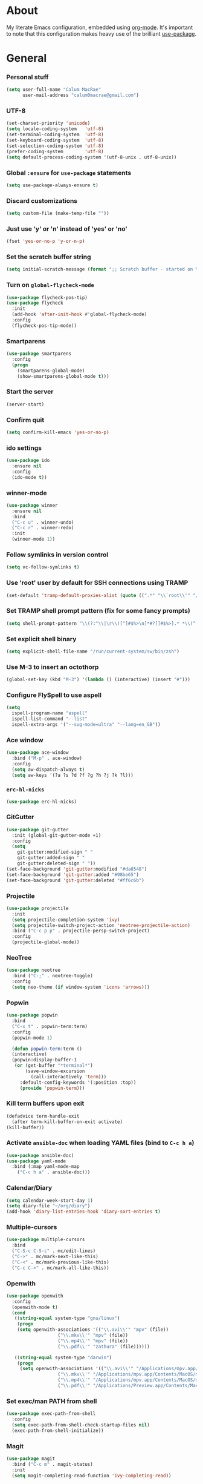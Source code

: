 * About
My literate Emacs configuration, embedded using [[http://orgmode.org/][org-mode]].
It's important to note that this configuration makes heavy use of the brilliant [[https://github.com/jwiegley/use-package][use-package]].

* General
*** Personal stuff
#+begin_src emacs-lisp
(setq user-full-name "Calum MacRae"
      user-mail-address "calum0macrae@gmail.com")
#+end_src

*** UTF-8
#+begin_src emacs-lisp
(set-charset-priority 'unicode)
(setq locale-coding-system   'utf-8)
(set-terminal-coding-system  'utf-8)
(set-keyboard-coding-system  'utf-8)
(set-selection-coding-system 'utf-8)
(prefer-coding-system        'utf-8)
(setq default-process-coding-system '(utf-8-unix . utf-8-unix))
#+end_src

*** Global ~:ensure~ for ~use-package~ statements
#+begin_src emacs-lisp
(setq use-package-always-ensure t)
#+end_src

*** Discard customizations
#+begin_src emacs-lisp
(setq custom-file (make-temp-file ""))
#+end_src

*** Just use 'y' or 'n' instead of 'yes' or 'no'
#+begin_src emacs-lisp
(fset 'yes-or-no-p 'y-or-n-p)
#+end_src

*** Set the scratch buffer string
#+begin_src emacs-lisp
(setq initial-scratch-message (format ";; Scratch buffer - started on %s\n\n" (current-time-string)))
#+end_src

*** Turn on ~global-flycheck-mode~
#+begin_src emacs-lisp
(use-package flycheck-pos-tip)
(use-package flycheck
  :init
  (add-hook 'after-init-hook #'global-flycheck-mode)
  :config
  (flycheck-pos-tip-mode))
#+end_src

*** Smartparens
#+begin_src emacs-lisp
(use-package smartparens
  :config
  (progn
    (smartparens-global-mode)
    (show-smartparens-global-mode t)))
#+end_src

*** Start the server
#+begin_src emacs-lisp
(server-start)
#+end_src

*** Confirm quit
#+begin_src emacs-lisp
(setq confirm-kill-emacs 'yes-or-no-p)
#+End_src

*** ido settings
#+begin_src emacs-lisp
(use-package ido
  :ensure nil
  :config
  (ido-mode t))
#+end_src

*** winner-mode
#+begin_src emacs-lisp
(use-package winner
  :ensure nil
  :bind
  ("C-c u" . winner-undo)
  ("C-c r" . winner-redo)
  :init
  (winner-mode 1))
#+end_src

*** Follow symlinks in version control
#+begin_src emacs-lisp
(setq vc-follow-symlinks t)
#+end_src

*** Use 'root' user by default for SSH connections using TRAMP
#+begin_src emacs-lisp
(set-default 'tramp-default-proxies-alist (quote ((".*" "\\`root\\'" "/ssh:%h:"))))
#+end_src

*** Set TRAMP shell prompt pattern (fix for some fancy prompts)
#+begin_src emacs-lisp
(setq shell-prompt-pattern "\\(?:^\\|\r\\)[^]#$%>\n]*#?[]#$%>].* *\\(^[\\[[0-9;]*[a-zA-Z] *\\)*")
#+end_src

*** Set explicit shell binary
#+begin_src emacs-lisp
(setq explicit-shell-file-name "/run/current-system/sw/bin/zsh")
#+end_src

*** Use M-3 to insert an octothorp
#+begin_src emacs-lisp
(global-set-key (kbd "M-3") '(lambda () (interactive) (insert "#")))
#+end_src

*** Configure FlySpell to use aspell
#+begin_src emacs-lisp
(setq
  ispell-program-name "aspell"
  ispell-list-command "--list"
  ispell-extra-args '("--sug-mode=ultra" "--lang=en_GB"))
#+end_src
*** Ace window
#+begin_src emacs-lisp
(use-package ace-window
  :bind ("M-p" . ace-window)
  :config
  (setq aw-dispatch-always t)
  (setq aw-keys '(?a ?s ?d ?f ?g ?h ?j ?k ?l)))
#+end_src

*** ~erc-hl-nicks~
#+begin_src emacs-lisp
(use-package erc-hl-nicks)
#+end_src

*** GitGutter
#+begin_src emacs-lisp
(use-package git-gutter
  :init (global-git-gutter-mode +1)
  :config
  (setq
    git-gutter:modified-sign " "
    git-gutter:added-sign " "
    git-gutter:deleted-sign " "))
(set-face-background 'git-gutter:modified "#da8548")
(set-face-background 'git-gutter:added "#98be65")
(set-face-background 'git-gutter:deleted "#ff6c6b")

#+end_src

*** Projectile
#+begin_src emacs-lisp
(use-package projectile
  :init
  (setq projectile-completion-system 'ivy)
  (setq projectile-switch-project-action 'neotree-projectile-action)
  :bind ("C-c p p" . projectile-persp-switch-project)
  :config
  (projectile-global-mode))
#+end_src

*** NeoTree
#+begin_src emacs-lisp
(use-package neotree
  :bind ("C-;" . neotree-toggle)
  :config
  (setq neo-theme (if window-system 'icons 'arrows)))
#+end_src

*** Popwin
#+begin_src emacs-lisp
(use-package popwin
  :bind
  ("C-x t" . popwin-term:term)
  :config
  (popwin-mode 1)

  (defun popwin-term:term ()
  (interactive)
  (popwin:display-buffer-1
   (or (get-buffer "*terminal*")
       (save-window-excursion
         (call-interactively 'term)))
	 :default-config-keywords '(:position :top))
	 (provide 'popwin-term)))
#+end_src

*** Kill term buffers upon exit
#+begin_src emacs-lisp
(defadvice term-handle-exit
  (after term-kill-buffer-on-exit activate)
(kill-buffer))
#+end_src

*** Activate ~ansible-doc~ when loading YAML files (bind to ~C-c h a~)
#+begin_src emacs-lisp
(use-package ansible-doc)
(use-package yaml-mode
  :bind (:map yaml-mode-map
    ("C-c h a" . ansible-doc)))
#+end_src

*** Calendar/Diary
#+begin_src emacs-lisp
(setq calendar-week-start-day 1)
(setq diary-file "~/org/diary")
(add-hook 'diary-list-entries-hook 'diary-sort-entries t)
#+end_src

*** Multiple-cursors
#+begin_src emacs-lisp
(use-package multiple-cursors
  :bind
  ("C-S-c C-S-c" . mc/edit-lines)
  ("C->" . mc/mark-next-like-this)
  ("C-<" . mc/mark-previous-like-this)
  ("C-c C->" . mc/mark-all-like-this))
#+end_src

*** Openwith
#+begin_src emacs-lisp
(use-package openwith
  :config
  (openwith-mode t)
  (cond
   ((string-equal system-type "gnu/linux")
    (progn
    (setq openwith-associations '(("\\.avi\\'" "mpv" (file))
  			       ("\\.mkv\\'" "mpv" (file))
  			       ("\\.mp4\\'" "mpv" (file))
  			       ("\\.pdf\\'" "zathura" (file))))))

   ((string-equal system-type "darwin")
    (progn
     (setq openwith-associations '(("\\.avi\\'" "/Applications/mpv.app/Contents/MacOS/mpv" (file))
  			       ("\\.mkv\\'" "/Applications/mpv.app/Contents/MacOS/mpv" (file))
  			       ("\\.mp4\\'" "/Applications/mpv.app/Contents/MacOS/mpv" (file))
  			       ("\\.pdf\\'" "/Applications/Preview.app/Contents/MacOS/Preview" (file))))))))
#+end_src

*** Set exec/man PATH from shell
#+begin_src emacs-lisp
(use-package exec-path-from-shell
  :config
  (setq exec-path-from-shell-check-startup-files nil)
  (exec-path-from-shell-initialize))
#+end_src

*** Magit
#+begin_src emacs-lisp
(use-package magit
  :bind ("C-c m" . magit-status)
  :init
  (setq magit-completing-read-function 'ivy-completing-read))
#+end_src

*** GitHub integration
#+begin_src emacs-lisp
(use-package magit-gh-pulls
  :bind (:map magit-gh-pulls-mode-map
  ("£" . magit-gh-pulls-popup))
  :init
  (add-hook 'magit-mode-hook 'turn-on-magit-gh-pulls)
  (setq magit-gh-pulls-arguments (quote ("--open-new-in-browser"))))
#+end_src

*** Expand region
#+begin_src emacs-lisp
(use-package expand-region
  :bind ("C-=" . er/expand-region))
#+end_src

*** ~ace-jump-mode~ / ~ace-mc~
#+begin_src emacs-lisp
(use-package ace-jump-mode
  :bind
  ("C-0" . ace-jump-mode))

(use-package ace-mc
  :bind
  ("C-)" . ace-mc-add-multiple-cursors))
#+end_src

*** ~json-mode~
#+begin_src emacs-lisp
(use-package json-mode)
#+end_src

*** Aggressive indent
#+begin_src emacs-lisp
(use-package aggressive-indent
  :config
  (global-aggressive-indent-mode 1))
#+end_src

*** Move text
#+begin_src emacs-lisp
(use-package move-text)
#+end_src

*** Docker Integration
#+begin_src emacs-lisp
(use-package dockerfile-mode
  :init
  (add-to-list 'auto-mode-alist '("Dockerfile\\'" . dockerfile-mode)))

(use-package docker-tramp)
(use-package docker
  :bind ("C-c d" . hydra-docker/body)
  :config
  (defhydra hydra-docker (:columns 5 :color blue)
    "Docker"
    ("c" docker-containers "Containers")
    ("v" docker-volumes "Volumes")
    ("i" docker-images "Images")
    ("n" docker-networks "Networks")
    ("b" dockerfile-build-buffer "Build Buffer")
    ("q" nil "Quit")))
#+end_src

*** Ivy/Counsel/avy
#+begin_src emacs-lisp
(use-package counsel
  :init
  ;; Better looking kill-ring separator in Counsel
  (setq counsel-yank-pop-separator
    (concat "\n\n"
      (concat (apply 'concat (make-list 50 "---")) "\n")))
  :bind
  ("M-y" . counsel-yank-pop))
(use-package ivy
  :init
  (setq ivy-use-virtual-buffers t)
  (setq ivy-count-format "")
  (setq ivy-use-virtual-buffers t)
  (setq ivy-initial-inputs-alist nil)
  :bind
  ("C-s" . swiper)
  ("M-x" . counsel-M-x)
  ("C-x C-f" . counsel-find-file)
  :config
  (ivy-mode 1))
(use-package avy
  :ensure nil
  :bind
  ("C-:" . avy-goto-char)
  ("C-'" . avy-goto-char-2)
  ("M-g g" . avy-goto-line))
#+end_src

*** Corral
#+begin_src emacs-lisp
(use-package corral
  :bind
  ("M-9" . corral-parentheses-backward)
  ("M-0" . corral-parentheses-forward)
  ("M-[" . corral-brackets-backward)
  ("M-]" . corral-brackets-forward)
  ("M-{" . corral-braces-backward)
  ("M-}" . corral-braces-forward)
  ("M-\"" . corral-double-quotes-backward)
  ("C-c v" . hydra-corral/body)
  :config
  (setq corral-preserve-point t)
  (defhydra hydra-corral (:columns 5)
    "Corral"
    ("(" corral-parentheses-backward "Back")
    (")" corral-parentheses-forward "Forward")
    ("[" corral-brackets-backward "Back")
    ("]" corral-brackets-forward "Forward")
    ("{" corral-braces-backward "Back")
    ("}" corral-braces-forward "Forward")
    ("\"" corral-double-quotes-backward "Back")
    ("'" corral-single-quotes-backward "Back")
    ("." hydra-repeat "Repeat")))
#+end_src

*** Hydras
#+begin_src emacs-lisp
(use-package hydra
  :bind
  ("C-c z" . hydra-zoom/body)
  ("C-c t" . hydra-move-text/body)
  ("C-c T" . hydra-transpose/body)
  ("C-c g" . hydra-traverse/body)
  ("C-c M" . hydra-toggle-mode/body)

  :config
  ;; Zoom
  (defhydra hydra-zoom ()
    "Zoom"
    ("i" text-scale-increase "In")
    ("o" text-scale-decrease "Out")
    ("q" nil "Quit" :color blue))

  ;; Move Text
  (defhydra hydra-move-text ()
    "Move text"
    ("p" move-text-up "Up")
    ("n" move-text-down "Down")
    ("q" nil "Quit" :color blue))

  ;; Transpose
  (defhydra hydra-transpose (:color red)
    "Transpose"
    ("c" transpose-chars "Characters")
    ("w" transpose-words "Words")
    ("l" transpose-lines "Lines")
    ("s" transpose-sentences "Sentences")
    ("p" transpose-paragraphs "Paragraphs")
    ("q" nil "Quit" :color blue))

  ;; Buffer traversal
  (defhydra hydra-traverse (:pre (set-cursor-color "#FB4934")
                            :post (set-cursor-color "#51afef")
			    :columns 8)
    "Traversal"
    ("a" beginning-of-line "Beginning")
    ("e" end-of-line "End")
    ("f" forward-char "Forward")
    ("F" forward-word "Forward Word")
    ("b" backward-char "Back")
    ("B" backward-word "Back Word")
    ("n" next-line "Next")
    ("p" previous-line "Prev")
    ("v" scroll-up-command "Down")
    ("M-v" scroll-down-command "Up")
    ("l" recenter-top-bottom "Recenter")
    ("SPC" set-mark-command "Set Mark")
    ("<" beginning-of-buffer "Beginning")
    (">" end-of-buffer "End")
    ("q" nil "Quit" :color blue))

  ;; Toggle mode
  (defhydra hydra-toggle-mode (:color blue)
    "Toggle"
    ("c" centered-window-mode "Centered Buffer")
    ("w" whitespace-mode "Whitespace")
    ("f" focus-mode "Focus")
    ("i" aggressive-indent-mode "Aggressive indent")
    ("s" flyspell-mode "FlySpell")
    ("S" flyspell-prog-mode "FlySpell Prog")
    ("q" nil "Quit")))
#+end_src

*** Perspective
#+begin_src emacs-lisp
(use-package perspective
  :init
  (persp-mode))

(use-package persp-projectile
  :bind
  ("C-c x" . hydra-persp/body)
  :config
  (require 'persp-projectile)
  (defhydra hydra-persp (:columns 4
                         :color blue)
  "Perspective"
  ("a" persp-add-buffer "Add Buffer")
  ("i" persp-import "Import")
  ("c" persp-kill "Close")
  ("n" persp-next "Next")
  ("p" persp-prev "Prev")
  ("k" persp-remove-buffer "Kill Buffer")
  ("r" persp-rename "Rename")
  ("A" persp-set-buffer "Set Buffer")
  ("s" persp-switch "Switch")
  ("C-x" persp-switch-last "Switch Last")
  ("b" persp-switch-to-buffer "Switch to Buffer")
  ("P" projectile-persp-switch-project "Switch Project")
  ("q" nil "Quit")))
#+end_src

*** Focus
#+begin_src emacs-lisp
(use-package focus)
#+end_src

*** Dumb Jump
#+begin_src emacs-lisp
(use-package dumb-jump
  :bind
  ("C-c j" . hydra-dumb-jump/body)
  :config
  (setq dumb-jump-selector 'ivy)
  (defhydra hydra-dumb-jump (:color blue)
  "Dumb Jump"
  ("g" dumb-jump-go "Jump to def")
  ("p" dumb-jump-back "Jump back")
  ("q" dumb-jump-quick-look "Quick look")
  ("o" dumb-jump-go-other-window "Jump in other window")
  ("q" nil "Quit")))
#+end_src

*** ~undo-tree~
#+begin_src emacs-lisp
(use-package undo-tree
  :config
  (global-undo-tree-mode))
#+end_src

*** Nix/NixOS
#+begin_src emacs-lisp
(use-package nix-mode
  :config
  (add-hook 'nix-mode-hook #'(lambda ()
                             (when (and (stringp buffer-file-name)
                                        (string-match "\\.nix\\'" buffer-file-name))
                               (aggressive-indent-mode 0)))))
(use-package nixos-options)
(use-package company-nixos-options
  :config
  ;;(add-to-list 'company-backends 'company-nixos-options)
  (add-hook 'nix-mode-hook (lambda ()
			    (set (make-local-variable 'company-backends) '(company-nixos-options))
			    (company-mode))))
#+end_src

*** ~password-store~
#+begin_src emacs-lisp
(use-package password-store)
#+end_src

*** ~restclient~
#+begin_src emacs-lisp
(use-package restclient)
#+end_src

*** TODO highlighting
#+begin_src emacs-lisp
(use-package hl-todo
  :config
  (global-hl-todo-mode)
  (add-hook 'yaml-mode-hook 'hl-todo-mode))
#+end_src
* Evil
#+begin_src emacs-lisp
(use-package evil
  :init (evil-mode)
  :config
  (evil-define-key 'normal neotree-mode-map (kbd "TAB") 'neotree-enter)
  (evil-define-key 'normal neotree-mode-map (kbd "SPC") 'neotree-quick-look)
  (evil-define-key 'normal neotree-mode-map (kbd "q") 'neotree-hide)
  (evil-define-key 'normal neotree-mode-map (kbd "RET") 'neotree-enter))
#+end_src

** Compatibility
*** Magit
#+begin_src emacs-lisp
(use-package evil-magit)
#+end_src

*** smartparens
#+begin_src emacs-lisp
(use-package evil-smartparens
  :config
  (add-hook 'smaartparens-enabled-hook #'evil-smartparens-mode))
#+end_src

*** Org
#+begin_src emacs-lisp
(use-package evil-org
  :after org
  :config
  (add-hook 'org-mode-hook 'evil-org-mode)
  (add-hook 'evil-org-mode-hook
            (lambda ()
              (evil-org-set-key-theme))))
#+end_src

** Surround
#+begin_src emacs-lisp
(use-package evil-surround
  :config
  (global-evil-surround-mode 1))
#+end_src

** Goggles (visual hints for Evil mode)
#+begin_src emacs-lisp
(use-package evil-goggles
  :config
  (evil-goggles-mode)
  (evil-goggles-use-diff-faces))
#+end_src

** Lion (align)
#+begin_src emacs-lisp
(use-package evil-lion
  :config
  (evil-lion-mode))
#+end_src

** EasyMotion
#+begin_src emacs-lisp
  (use-package evil-easymotion
    :config
    (evilem-default-keybindings "SPC"))
#+end_src

** Commentary
#+begin_src emacs-lisp
(use-package evil-commentary
  :config
  (evil-commentary-mode))
#+end_src

** Exchange
#+begin_src emacs-lisp
(use-package evil-exchange
  :config
  (evil-exchange-install))
#+end_src

** Snipe
#+begin_src emacs-lisp
(use-package evil-snipe
  :after evil-quickscope-mode
  :config
  (evil-snipe-mode 1)
  (evil-snipe-override-mode 1))
#+end_src

** Quickscope
#+begin_src emacs-lisp
(use-package evil-quickscope
  :config
  (global-evil-quickscope-mode 1))
#+end_src

* Deactivation
#+begin_src emacs-lisp
(setq
  make-backup-files nil
  auto-save-default nil
  inhibit-startup-message t
  ring-bell-function 'ignore)
#+end_src

* Custom functions
*** Sort words
#+begin_src emacs-lisp
(defun sort-words (reverse beg end)
  "Sort words in region alphabetically, in REVERSE if negative.
    Prefixed with negative \\[universal-argument], sorts in reverse.

    The variable `sort-fold-case' determines whether alphabetic case
    affects the sort order.

    See `sort-regexp-fields'."
  (interactive "*P\nr")
  (sort-regexp-fields reverse "\\w+" "\\&" beg end))
#+end_src

*** Sensible beginning of line
#+begin_src emacs-lisp
(defun sensible-move-beginning-of-line (arg)
  "Move point back to indentation of beginning of line.

  Move point to the first non-whitespace character on this line.
  If point is already there, move to the beginning of the line.
  Effectively toggle between the first non-whitespace character and
  the beginning of the line.

  If ARG is not nil or 1, move forward ARG - 1 lines first.  If
  point reaches the beginning or end of the buffer, stop there."
  (interactive "^p")
  (setq arg (or arg 1))

  ;; Move lines first
  (when (/= arg 1)
    (let ((line-move-visual nil))
      (forward-line (1- arg))))

  (let ((orig-point (point)))
    (back-to-indentation)
    (when (= orig-point (point))
      (move-beginning-of-line 1))))

(global-set-key [remap move-beginning-of-line]
                'sensible-move-beginning-of-line)
#+end_src

*** Align values
#+begin_src emacs-lisp
(defun align-values (start end)
  "Vertically aligns region based on lengths of the first value of each line.
Example output:

    foo        bar
    foofoo     bar
    foofoofoo  bar"
  (interactive "r")
  (align-regexp start end
                "\\S-+\\(\\s-+\\)"
                1 1 nil))
#+end_src

* Appearance
** Hide stuff
#+begin_src emacs-lisp
(dolist (mode
  '(tool-bar-mode
    tooltip-mode
    scroll-bar-mode
    menu-bar-mode
    blink-cursor-mode))
  (funcall mode 0))
#+end_src

** Clock
#+begin_src emacs-lisp
(setq display-time-format "%H:%M %a %d %b ")
(setq display-time-default-load-average nil)
(display-time-mode 1)
#+end_src

** Fringes
#+begin_src emacs-lisp
(fringe-mode '(4 . 0))

(defun hide-fringes ()
  (set-window-fringes (selected-window) 0 0))

(add-hook 'eshell-mode 'hide-fringes)
#+end_src

** Centered buffers
#+begin_src emacs-lisp
(use-package centered-window-mode)
#+end_src
** Current line highlighting
#+begin_src emacs-lisp
(global-hl-line-mode t)
#+end_src

Disable ~hl-line-mode~ for specific modes/buffers
#+begin_src emacs-lisp
(make-variable-buffer-local 'global-hl-line-mode)
(defvar my-ghd-modes '(
                       shell-mode-hook
                       git-commit-mode-hook
                       term-mode-hook
                      )
  "Modes to ensure global-hl-line-mode is disabled for.")
(dolist (m my-ghd-modes)
  (add-hook m (lambda () (setq global-hl-line-mode nil))))
#+end_src

** Indent guides
#+begin_src emacs-lisp
(use-package indent-guide
  :config
  (indent-guide-global-mode))
#+end_src

** Rainbow Delimiters
#+begin_src emacs-lisp
(use-package rainbow-delimiters
  :config
  (defvar my-rainbow-modes '(
                            yaml-mode-hook
                            python-mode-hook
                            js2-mode-hook
                            go-mode-hook
                            ruby-mode-hook
                            emacs-lisp-mode-hook
                            common-lisp-mode-hook
                            lisp-interaction-mode-hook
                            nix-mode-hook
                            terraform-mode-hook
                        )
    "Modes to ensure rainbow-delimiters-mode is enabled for.")
  (dolist (m my-rainbow-modes)
      (add-hook m 'rainbow-delimiters-mode)))
#+end_src

** All the icons
#+begin_src emacs-lisp
(use-package all-the-icons
  :init
  (cond
   ((string-equal system-type "gnu/linux")
    (if (not
      (file-exists-p (concat (getenv "XDG_DATA_HOME") "/fonts/all-the-icons.ttf")))
      (all-the-icons-install-fonts "t")))
   ((string-equal system-type "darwin")
     (if (not
      (file-exists-p (concat (getenv "HOME") "/Library/Fonts/all-the-icons.ttf")))
      (all-the-icons-install-fonts "t")))))

;; dired
(use-package all-the-icons-dired
  :init
  (add-hook 'dired-mode-hook 'all-the-icons-dired-mode))

;; ivy
(use-package all-the-icons-ivy
  :init
  (all-the-icons-ivy-setup))
#+end_src

** Theme
#+begin_src emacs-lisp
(use-package doom-themes
  :init
  (load-theme 'doom-one t)
  :config
  (doom-themes-neotree-config)

  (setq
      doom-themes-enable-bold t
      doom-themes-enable-italic t
      doom-one-brighter-comments t
      doom-neotree-file-icons t))
#+end_src

*** Modeline
#+begin_src emacs-lisp
(use-package spaceline
  :init
  (require 'spaceline-config)
  (spaceline-spacemacs-theme))
(use-package spaceline-all-the-icons
  :after spaceline
  :config
  (spaceline-all-the-icons-theme)
  (spaceline-all-the-icons--setup-git-ahead))
#+end_src

** Font
*** Use [[https://github.com/tonsky/FiraCode][Fira Code]] as the default font
#+begin_src emacs-lisp
(when (window-system)
   (set-default-font "Fira Code Retina"))
#+end_src

*** Configure ligatures
#+begin_src emacs-lisp
(let ((alist '((33 . ".\\(?:\\(?:==\\|!!\\)\\|[!=]\\)")
               (35 . ".\\(?:###\\|##\\|_(\\|[#(?[_{]\\)")
               (36 . ".\\(?:>\\)")
               (37 . ".\\(?:\\(?:%%\\)\\|%\\)")
               (38 . ".\\(?:\\(?:&&\\)\\|&\\)")
               (42 . ".\\(?:\\(?:\\*\\*/\\)\\|\\(?:\\*[*/]\\)\\|[*/>]\\)")
               (43 . ".\\(?:\\(?:\\+\\+\\)\\|[+>]\\)")
               (45 . ".\\(?:\\(?:-[>-]\\|<<\\|>>\\)\\|[<>}~-]\\)")
               (46 . ".\\(?:\\(?:\\.[.<]\\)\\|[.=-]\\)")
               (47 . ".\\(?:\\(?:\\*\\*\\|//\\|==\\)\\|[*/=>]\\)")
               (48 . ".\\(?:x[a-zA-Z]\\)")
               (58 . ".\\(?:::\\|[:=]\\)")
               (59 . ".\\(?:;;\\|;\\)")
               (60 . ".\\(?:\\(?:!--\\)\\|\\(?:~~\\|->\\|\\$>\\|\\*>\\|\\+>\\|--\\|<[<=-]\\|=[<=>]\\||>\\)\\|[*$+~/<=>|-]\\)")
               (61 . ".\\(?:\\(?:/=\\|:=\\|<<\\|=[=>]\\|>>\\)\\|[<=>~]\\)")
               (62 . ".\\(?:\\(?:=>\\|>[=>-]\\)\\|[=>-]\\)")
               (63 . ".\\(?:\\(\\?\\?\\)\\|[:=?]\\)")
               (91 . ".\\(?:]\\)")
               (92 . ".\\(?:\\(?:\\\\\\\\\\)\\|\\\\\\)")
               (94 . ".\\(?:=\\)")
               (119 . ".\\(?:ww\\)")
               (123 . ".\\(?:-\\)")
               (124 . ".\\(?:\\(?:|[=|]\\)\\|[=>|]\\)")
               (126 . ".\\(?:~>\\|~~\\|[>=@~-]\\)")
               )
             ))
  (dolist (char-regexp alist)
    (set-char-table-range composition-function-table (car char-regexp)
                          `([,(cdr char-regexp) 0 font-shape-gstring]))))
#+end_src

*** Emoji
#+begin_src emacs-lisp
(use-package company-emoji
  :config
  (add-to-list 'company-backends 'company-emoji)
  (add-hook 'markdown-mode-hook 'company-mode)
  (add-hook 'git-commit-mode-hook 'company-mode)
  (cond
   ((string-equal system-type "darwin")
   (set-fontset-font
     t 'symbol
     (font-spec :family "Apple Color Emoji") nil 'prepend))))

(use-package emojify
  :config
  (add-hook 'markdown-mode-hook 'emojify-mode)
  (add-hook 'git-commit-mode-hook 'emojify-mode))
#+end_src

* Language Config
** Go
#+begin_src emacs-lisp
(use-package go-mode
  :config
  ; Use goimports instead of go-fmt
  (setq gofmt-command "goimports")
  (add-to-list 'exec-path "~/code/go/bin")
  (add-hook 'before-save-hook 'gofmt-before-save)
  (add-hook 'go-mode-hook 'setup-go-mode-compile)
  (setenv "GOROOT" (shell-command-to-string ". /etc/zshrc; echo -n $GOROOT"))
  (setenv "GOPATH" (shell-command-to-string ". /etc/zshrc; echo -n $GOPATH"))
  (add-hook 'go-mode-hook '(lambda ()
			     (local-set-key (kbd "C-c C-r") 'go-remove-unused-imports)))
  (add-hook 'go-mode-hook '(lambda ()
			     (local-set-key (kbd "C-c C-g") 'go-goto-imports)))
  (add-hook 'go-mode-hook (lambda ()
			    (set (make-local-variable 'company-backends) '(company-go))
			    (company-mode))))

;; Ensure all linting passes, then use 'go build' to compile, then test/vet
(defun setup-go-mode-compile ()
  (if (not (string-match "go" compile-command))
      (set (make-local-variable 'compile-command)
           "gometalinter.v1 --deadline 10s && go build -v && go test -v && go vet")))

;; Completion integration
(use-package company-go
  :after go-mode
  :config
  (setq tab-width 4)

  :bind (:map go-mode-map
  ("M-." . godef-jump)))

;; ElDoc integration
(use-package go-eldoc
  :config
  (add-hook 'go-mode-hook 'go-eldoc-setup))

;; Linting
(use-package flycheck-gometalinter
  :config
  (progn
    (flycheck-gometalinter-setup))
    ;; skip linting for vendor dirs
    (setq flycheck-gometalinter-vendor t)
    ;; use in test files
    (setq flycheck-gometalinter-test t)
    ;; only use fast linters
    (setq flycheck-gometalinter-fast t)
    ;; explicitly disable 'gotype' linter
    (setq flycheck-gometalinter-disable-linters '("gotype")))
#+end_src
** Markdown
#+begin_src emacs-lisp
(use-package markdown-mode
  :config
  (add-to-list 'auto-mode-alist '("\\.md\\'" . markdown-mode)))
  (add-hook 'markdown-mode-hook 'flyspell-mode)
#+end_src

** Jinja2
#+begin_src emacs-lisp
(use-package jinja2-mode
  :config
  (add-to-list 'auto-mode-alist '("\\.j2\\'" . jinja2-mode)))
#+end_src

** JavaScript
#+begin_src emacs-lisp
(use-package js2-mode
  :config
  (add-to-list 'auto-mode-alist '("\\.js\\'" . js2-mode)))
#+end_src

** HashiCorp
#+begin_src emacs-lisp
(use-package hcl-mode
  :config
  (add-to-list 'auto-mode-alist '("\\.nomad\\'" . hcl-mode)))

(use-package terraform-mode)
#+end_src

* Org Config
** General
#+begin_src emacs-lisp
(global-set-key "\C-cl" 'org-store-link)
(global-set-key "\C-cc" 'org-capture)
(global-set-key "\C-ca" 'org-agenda)
(global-set-key "\C-cb" 'org-iswitchb)
(setq org-return-follows-link t)
(setq org-agenda-files '("~/org"))
(setq org-capture-templates
      '(("t" "Todo" entry (file+headline "~/org/gtd.org" "Tasks")
	 "* TODO %^{Brief Description} %^g\n%?\tAdded: %U")
	("r" "ToRead" entry (file+headline "~/org/gtd.org" "Tasks")
	 "* TOREAD %^{Title} %^g\n%?\tLink: %c")
	("p" "Project" entry (file+headline "~/org/gtd.org" "Projects")
	 "* %^{Brief Description} %^g\n%?\tAdded: %U")
	("m" "Maybe" entry (file+headline "~/org/gtd.org" "Maybe/Some Day")
	 "* %^{Brief Description} %^g\n%?\tAdded: %U")))
#+end_src

** ~org-page~
#+begin_src emacs-lisp
(use-package org-page
  :config
  (setq op/repository-directory "~/code/git/blog")
  (setq op/theme-root-directory "~/Documents/blog/themes")
  (setq op/theme 'cmacrae)
  (setq op/site-domain "http://cmacr.ae")
  (setq op/site-main-title "Calum MacRae")
  (setq op/site-sub-title "/home/cmacrae")
  (setq op/personal-disqus-shortname "cmacrae")
  (setq op/personal-github-link "https://github.com/cmacrae"))
#+end_src

** ~org-bullets~
#+begin_src emacs-lisp
(use-package org-bullets
  :config
  (add-hook 'org-mode-hook (lambda () (org-bullets-mode 1))))
#+end_src

